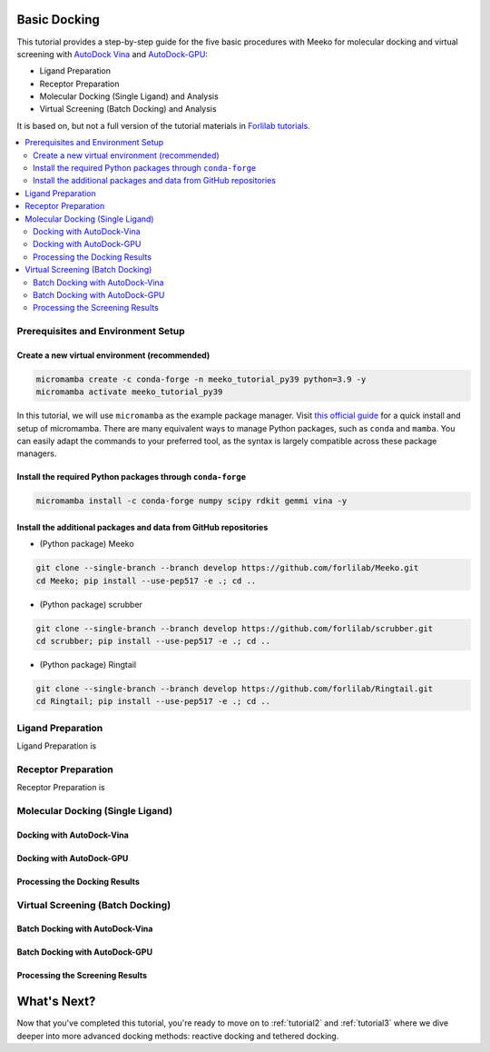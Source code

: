 .. _tutorial1:

Basic Docking 
-------------------------------------

This tutorial provides a step-by-step guide for the five basic procedures with Meeko for molecular docking and virtual screening with `AutoDock Vina <https://github.com/ccsb-scripps/AutoDock-Vina>`_ and `AutoDock-GPU <https://github.com/ccsb-scripps/AutoDock-GPU>`_: 

- Ligand Preparation
- Receptor Preparation
- Molecular Docking (Single Ligand) and Analysis
- Virtual Screening (Batch Docking) and Analysis

It is based on, but not a full version of the tutorial materials in `Forlilab tutorials <https://github.com/forlilab/tutorials>`_. 

.. contents::
   :local:
   :depth: 2

Prerequisites and Environment Setup
===================================

Create a new virtual environment (recommended)
~~~~~~~~~~~~~~~~~~~~~~~~~~~~~~~~~~~~~~~~~~~~~~

.. code-block:: bash

   micromamba create -c conda-forge -n meeko_tutorial_py39 python=3.9 -y
   micromamba activate meeko_tutorial_py39         

In this tutorial, we will use ``micromamba`` as the example package manager. Visit `this official guide  <https://mamba.readthedocs.io/en/latest/installation/micromamba-installation.html>`_ for a quick install and setup of micromamba. There are many equivalent ways to manage Python packages, such as ``conda`` and ``mamba``. You can easily adapt the commands to your preferred tool, as the syntax is largely compatible across these package managers. 

Install the required Python packages through ``conda-forge``
~~~~~~~~~~~~~~~~~~~~~~~~~~~~~~~~~~~~~~~~~~~~~~~~~~~~~~~~~~~~

.. code-block:: bash

   micromamba install -c conda-forge numpy scipy rdkit gemmi vina -y

Install the additional packages and data from GitHub repositories
~~~~~~~~~~~~~~~~~~~~~~~~~~~~~~~~~~~~~~~~~~~~~~~~~~~~~~~~~~~~~~~~~

- (Python package) Meeko 

.. code-block:: bash

   git clone --single-branch --branch develop https://github.com/forlilab/Meeko.git
   cd Meeko; pip install --use-pep517 -e .; cd ..

- (Python package) scrubber 

.. code-block:: bash

   git clone --single-branch --branch develop https://github.com/forlilab/scrubber.git
   cd scrubber; pip install --use-pep517 -e .; cd ..

- (Python package) Ringtail

.. code-block:: bash

   git clone --single-branch --branch develop https://github.com/forlilab/Ringtail.git
   cd Ringtail; pip install --use-pep517 -e .; cd ..

Ligand Preparation
==================

Ligand Preparation is 


Receptor Preparation
====================

Receptor Preparation is 



Molecular Docking (Single Ligand)
=================================

Docking with AutoDock-Vina
~~~~~~~~~~~~~~~~~~~~~~~~~~

Docking with AutoDock-GPU
~~~~~~~~~~~~~~~~~~~~~~~~~

Processing the Docking Results
~~~~~~~~~~~~~~~~~~~~~~~~~~~~~~

Virtual Screening (Batch Docking)
=================================

Batch Docking with AutoDock-Vina
~~~~~~~~~~~~~~~~~~~~~~~~~~~~~~~~

Batch Docking with AutoDock-GPU
~~~~~~~~~~~~~~~~~~~~~~~~~~~~~~~~

Processing the Screening Results
~~~~~~~~~~~~~~~~~~~~~~~~~~~~~~~~


What's Next?
------------

Now that you've completed this tutorial, you're ready to move on to :ref:`tutorial2` and :ref:`tutorial3` where we dive deeper into more advanced docking methods: reactive docking and tethered docking.
